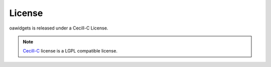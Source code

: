 License
=======

oawidgets is released under a Cecill-C License.

.. note:: `Cecill-C <http://www.cecill.info/licences/Licence_CeCILL-C_V1-en.html>`_
    license is a LGPL compatible license.
